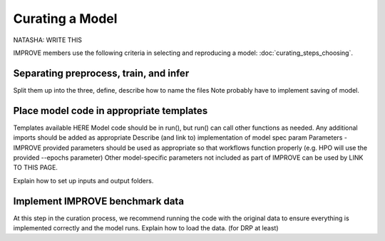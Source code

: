 Curating a Model
===========================
NATASHA: WRITE THIS

IMPROVE members use the following criteria in selecting and reproducing a model: :doc:`curating_steps_choosing`.

Separating preprocess, train, and infer
----------------------------------------

Split them up into the three, define, describe how to name the files
Note probably have to implement saving of model.

Place model code in appropriate templates
-------------------------------------------
Templates available HERE
Model code should be in run(), but run() can call other functions as needed.
Any additional imports should be added as appropriate
Describe (and link to) implementation of model spec param
Parameters - IMPROVE provided parameters should be used as appropriate so that workflows function properly (e.g. HPO will use the provided --epochs parameter)
Other model-specific parameters not included as part of IMPROVE can be used by LINK TO THIS PAGE.

Explain how to set up inputs and output folders.

Implement IMPROVE benchmark data
-------------------------------------
At this step in the curation process, we recommend running the code with the original data to ensure everything is 
implemented correctly and the model runs.
Explain how to load the data. (for DRP at least)




